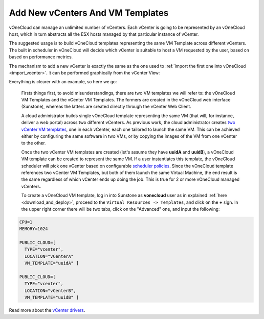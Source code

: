 .. _add_new_vcenter:

=================================
Add New vCenters And VM Templates
=================================

vOneCloud can manage an unlimited number of vCenters. Each vCenter is going to be represented by an vOneCloud host, which in turn abstracts all the ESX hosts managed by that particular instance of vCenter.

The suggested usage is to build vOneCloud templates representing the same VM Template across different vCenters. The built in scheduler in vOneCloud will decide which vCenter is suitable to host a VM requested by the user, based on based on performance metrics. 

The mechanism to add a new vCenter is exactly the same as the one used to :ref:`import the first one into vOneCloud <import_vcenter>`. It can be performed graphically from the vCenter View:

.. image:: /images/add_new_vcenter.png
    :align: center

Everything is clearer with an example, so here we go:

  Firsts things first, to avoid misunderstandings, there are two VM templates we will refer to: the vOneCloud VM Templates and the vCenter VM Templates. The formers are created in the vOneCloud web interface (Sunstone), whereas the latters are created directly through the vCenter Web Client.

  A cloud administrator builds single vOneCloud template representing the same VM (that will, for instance, deliver a web portal) across two different vCenters. As previous work, the cloud administrator creates `two vCenter VM templates <https://pubs.vmware.com/vsphere-50/index.jsp?topic=%2Fcom.vmware.vsphere.vm_admin.doc_50%2FGUID-40BC4243-E4FA-4A46-8C8B-F50D92C186ED.html>`__, one in each vCenter, each one tailored to launch the same VM. This can be achieved either by configuring the same software in two VMs, or by copying the images of the VM from one vCenter to the other. 

  Once the two vCenter VM templates are created (let's assume they have **uuidA** and **uuidB**), a vOneCloud VM template can be created to represent the same VM. If a user instantiates this template, the vOneCloud scheduler will pick one vCenter based on configurable `scheduler policies <http://docs.opennebula.org/4.10/administration/references/schg.html>`__. Since the vOneCloud template references two vCenter VM Templates, but both of them launch the same Virtual Machine, the end result is the same regardless of which vCenter ends up doing the job. This is true for 2 or more vOneCloud managed vCenters.

  To create a vOneCloud VM template, log in into Sunstone as **vonecloud** user as in explained :ref:`here <download_and_deploy>`, proceed to the ``Virtual Resources -> Templates``, and click on the **+** sign. In the upper right corner there will be two tabs, click on the "Advanced" one, and input the following:

.. code::

    CPU=1
    MEMORY=1024

    PUBLIC_CLOUD=[
      TYPE="vcenter",
      LOCATION="vCenterA"
      VM_TEMPLATE="uuidA" ]

    PUBLIC_CLOUD=[
      TYPE="vcenter",
      LOCATION="vCenterB",
      VM_TEMPLATE="uuidB" ]

Read more about the `vCenter drivers <http://docs.opennebula.org/4.10/administration/virtualization/vcenterg.html>`__.
